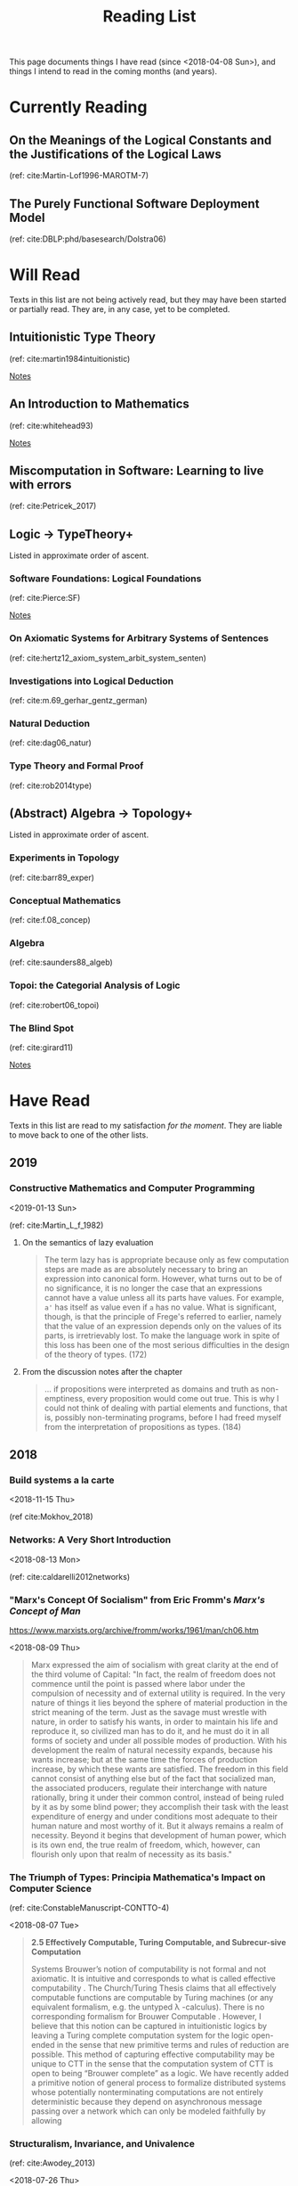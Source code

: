 #+TITLE: Reading List
#+OPTIONS: toc:3

This page documents things I have read (since <2018-04-08 Sun>), and things I
intend to read in the coming months (and years).

* Currently Reading

** On the Meanings of the Logical Constants and the Justifications of the Logical Laws
   
   (ref: cite:Martin-Lof1996-MAROTM-7)
** The Purely Functional Software Deployment Model

   (ref: cite:DBLP:phd/basesearch/Dolstra06)
* Will Read
  Texts in this list are not being actively read, but they may have been started
  or partially read. They are, in any case, yet to be completed.
** Intuitionistic Type Theory
   (ref: cite:martin1984intuitionistic)

   [[file:reading-notes/martin-lof-itt.org][Notes]]

** An Introduction to Mathematics
   (ref: cite:whitehead93)

   [[file:reading-notes/whitehead-introduction-to-mathematics.org][Notes]]
** Miscomputation in Software: Learning to live with errors
   (ref: cite:Petricek_2017)
** Logic -> TypeTheory+
   Listed in approximate order of ascent.
*** Software Foundations: Logical Foundations
    (ref: cite:Pierce:SF)

    [[file:reading-notes/pierce-software-foundations-logical-foundations.org][Notes]]
*** On Axiomatic Systems for Arbitrary Systems of Sentences
    (ref: cite:hertz12_axiom_system_arbit_system_senten)
*** Investigations into Logical Deduction
    (ref: cite:m.69_gerhar_gentz_german)
*** Natural Deduction
    (ref: cite:dag06_natur)
*** Type Theory and Formal Proof
    (ref: cite:rob2014type)
** (Abstract) Algebra -> Topology+
   Listed in approximate order of ascent.
*** Experiments in Topology
    (ref: cite:barr89_exper)
*** Conceptual Mathematics
    (ref: cite:f.08_concep)
*** Algebra
    (ref: cite:saunders88_algeb)
*** Topoi: the Categorial Analysis of Logic
    (ref: cite:robert06_topoi)
*** The Blind Spot
    (ref: cite:girard11)

    [[file:reading-notes/girard-the-blind-spot.org][Notes]]

* Have Read
  Texts in this list are read to my satisfaction /for the moment/. They are
  liable to move back to one of the other lists.

** 2019
*** Constructive Mathematics and Computer Programming
   <2019-01-13 Sun>

   (ref: cite:Martin_L_f_1982)

**** On the semantics of lazy evaluation
     #+BEGIN_QUOTE
     The term lazy has is appropriate because only as few computation steps are
     made as are absolutely necessary to bring an expression into canonical form.
     However, what turns out to be of no significance, it is no longer the case
     that an expressions cannot have a value unless all its parts have values.
     For example, =a'= has itself as value even if =a= has no value. What is
     significant, though, is that the principle of Frege's referred to earlier,
     namely that the value of an expression depends only on the values of its
     parts, is irretrievably lost. To make the language work in spite of this
     loss has been one of the most serious difficulties in the design of the
     theory of types. (172)
     #+END_QUOTE
**** From the discussion notes after the chapter
     #+BEGIN_QUOTE
     ... if propositions were interpreted as domains and truth as non-emptiness,
     every proposition would come out true. This is why I could not think of
     dealing with partial elements and functions, that is, possibly
     non-terminating programs, before I had freed myself from the interpretation
     of propositions as types. (184)
     #+END_QUOTE

** 2018
*** Build systems a la carte
   <2018-11-15 Thu>

   (ref cite:Mokhov_2018)
*** Networks: A Very Short Introduction
    <2018-08-13 Mon>

    (ref: cite:caldarelli2012networks)

*** "Marx's Concept Of Socialism" from Eric Fromm's /Marx's Concept of Man/
    https://www.marxists.org/archive/fromm/works/1961/man/ch06.htm

    <2018-08-09 Thu>

    #+BEGIN_QUOTE
    Marx expressed the aim of socialism with great clarity at the end of the
    third volume of Capital: "In fact, the realm of freedom does not commence
    until the point is passed where labor under the compulsion of necessity and
    of external utility is required. In the very nature of things it lies beyond
    the sphere of material production in the strict meaning of the term. Just as
    the savage must wrestle with nature, in order to satisfy his wants, in order
    to maintain his life and reproduce it, so civilized man has to do it, and he
    must do it in all forms of society and under all possible modes of
    production. With his development the realm of natural necessity expands,
    because his wants increase; but at the same time the forces of production
    increase, by which these wants are satisfied. The freedom in this field
    cannot consist of anything else but of the fact that socialized man, the
    associated producers, regulate their interchange with nature rationally,
    bring it under their common control, instead of being ruled by it as by some
    blind power; they accomplish their task with the least expenditure of energy
    and under conditions most adequate to their human nature and most worthy of
    it. But it always remains a realm of necessity. Beyond it begins that
    development of human power, which is its own end, the true realm of freedom,
    which, however, can flourish only upon that realm of necessity as its
    basis."
    #+END_QUOTE

*** The Triumph of Types: Principia Mathematica's Impact on Computer Science
    (ref: cite:ConstableManuscript-CONTTO-4)

    <2018-08-07 Tue>

    #+BEGIN_QUOTE
    *2.5 Effectively Computable, Turing Computable, and Subrecur-sive Computation*

    Systems Brouwer’s notion of computability is not formal and not axiomatic. It
    is intuitive and corresponds to what is called effective computability . The
    Church/Turing Thesis claims that all effectively computable functions are
    computable by Turing machines (or any equivalent formalism, e.g. the untyped
    λ -calculus). There is no corresponding formalism for Brouwer Computable .
    However, I believe that this notion can be captured in intuitionistic logics
    by leaving a Turing complete computation system for the logic open-ended in
    the sense that new primitive terms and rules of reduction are possible. This
    method of capturing effective computability may be unique to CTT in the sense
    that the computation system of CTT is open to being “Brouwer complete” as a
    logic. We have recently added a primitive notion of general process to
    formalize distributed systems whose potentially nonterminating computations
    are not entirely deterministic because they depend on asynchronous message
    passing over a network which can only be modeled faithfully by allowing
    #+END_QUOTE
*** Structuralism, Invariance, and Univalence
    (ref: cite:Awodey_2013)

    <2018-07-26 Thu>

*** Frob: Functional Reactive Programming Applied to Robotics
    (ref: cite:hagerfrob)

    <2018-07-20 Thu>

*** Community, Democracy, and Mutual Aid
    (ref: cite:Colon_2017)

    <2018-07-05 Fri>


    Articulates an inspiring philosophy, vision, and strategy for pursuing
    radically democratic, cooperative, solidarity-based dual power institutions
    to undermine (and hopefully replace) the exploitative and oppressive systems
    we inhabit.

*** Feel the Heat: An Embodied Approach to the Instruction of the Greenhouse Effect
    By Ian Thacker (Not yet published)

    <2018-04-27 Fri>

    Motto: "Perceptual inferences become causal rules"
*** Consistent Overhead Byte Stuffing
    (ref: cite:cheshire1999consistent)

    <2018-04-24 Tue>

*** A Theory of the Learnable
    (ref: cite:valiant84_theor_learn)

    <2018-04-18 Fri>

    [[file:reading-notes/valiant-a-theory-of-the-learnable.org][Notes]]
*** The Marx and Engels Reader
    (cite:tucker78_marx_engel)

    [[file:reading-notes/marx-engles-reader.org][Notes]]

**** Chapters read
     - "Marx on the History of his Opinions"
     - "Discovering Hegel"
     - "To Make the World Philosophical"
     - "For a Ruthless Criticism of Everything Existing"
*** The Inoperative Community
    (cite:peter01)

    [[file:reading-notes/nancy-the-inoperative-community.org][Notes]]

**** Chapters read

     - "The Inoperative Community"
     - "Literary Communism"

